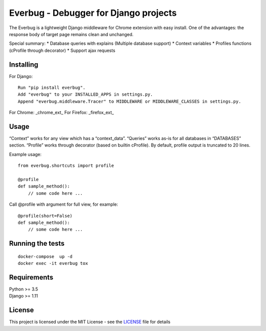 Everbug - Debugger for Django projects
======================================

The Everbug is a lightweight Django middleware for Chrome extension with easy install. One of the advantages: the response body of target page remains clean
and unchanged.

Special summary:
* Database queries with explains (Multiple database support)
* Context variables
* Profiles functions (cProfile through decorator)
* Support ajax requests


Installing
-----------------

For Django:

::

   Run "pip install everbug".
   Add "everbug" to your INSTALLED_APPS in settings.py.
   Append "everbug.middleware.Tracer" to MIDDLEWARE or MIDDLEWARE_CLASSES in settings.py.

For Chrome: _chrome_ext_
For Firefox: _firefox_ext_

Usage
-----------------

“Context” works for any view which has a “context_data”. “Queries” works
as-is for all databases in “DATABASES” section. “Profile” works through
decorator (based on builtin cProfile). By default, profile output is
truncated to 20 lines.

Example usage:

::

   from everbug.shortcuts import profile

   @profile
   def sample_method():
       // some code here ...  

Call @profile with argument for full view, for example:

::

   @profile(short=False)
   def sample_method():
       // some code here ...  

Running the tests
-----------------

::

   docker-compose  up -d 
   docker exec -it everbug tox

Requirements
-----------------

| Python >= 3.5
| Django >= 1.11

License
-----------------

This project is licensed under the MIT License - see the `LICENSE`_ file
for details

.. _chrome_ext: https://chrome.google.com/webstore/search/everbug
.. _firefox_ext: https://addons.mozilla.org/ru/firefox/addon/everbug
.. _LICENSE: LICENSE